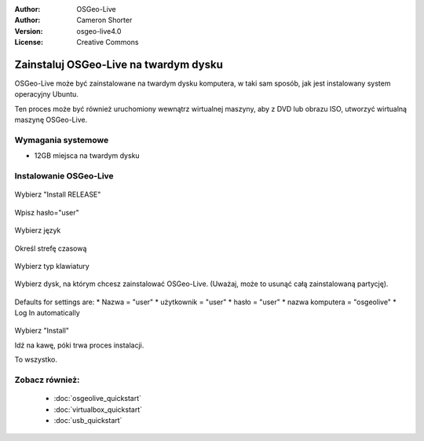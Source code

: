 
:Author: OSGeo-Live
:Author: Cameron Shorter
:Version: osgeo-live4.0
:License: Creative Commons

.. _osgeolive-install-quickstart:
 
*******************************
Zainstaluj OSGeo-Live na twardym dysku
*******************************

OSGeo-Live może być zainstalowane na twardym dysku komputera, w taki sam sposób, jak jest instalowany system operacyjny Ubuntu.

Ten proces może być również uruchomiony wewnątrz wirtualnej maszyny, aby z DVD lub obrazu ISO, utworzyć wirtualną maszynę OSGeo-Live.

Wymagania systemowe
-------------------

* 12GB miejsca na twardym dysku

Instalowanie OSGeo-Live
------------------

  .. image:: ../../images/screenshots/800x600/osgeolive_install_start.png
    :scale: 70 %

Wybierz "Install RELEASE"

  .. image:: ../../images/screenshots/800x600/osgeolive_install_password.png
    :scale: 70 %

Wpisz hasło="user"

  .. image:: ../../images/screenshots/800x600/osgeolive_install1_language.png
    :scale: 70 %

Wybierz język

  .. image:: ../../images/screenshots/800x600/osgeolive_install2_timezone.png
    :scale: 70 %

Określ strefę czasową

  .. image:: ../../images/screenshots/800x600/osgeolive_install3_keyboard.png
    :scale: 70 %

Wybierz typ klawiatury

  .. image:: ../../images/screenshots/800x600/osgeolive_install4_disk.png
    :scale: 70 %

Wybierz dysk, na którym chcesz zainstalować OSGeo-Live. (Uważaj, może to usunąć całą zainstalowaną partycję).

  .. image:: ../../images/screenshots/800x600/osgeolive_install5_username.png
    :scale: 70 %

Defaults for settings are:
* Nazwa = "user"
* użytkownik = "user"
* hasło = "user"
* nazwa komputera = "osgeolive"
* Log In automatically

  .. image:: ../../images/screenshots/800x600/osgeolive_install7_check.png
    :scale: 70 %

Wybierz "Install"

Idź na kawę, póki trwa proces instalacji.

To wszystko.

Zobacz również:
---------

 * :doc:`osgeolive_quickstart`
 * :doc:`virtualbox_quickstart`
 * :doc:`usb_quickstart`


